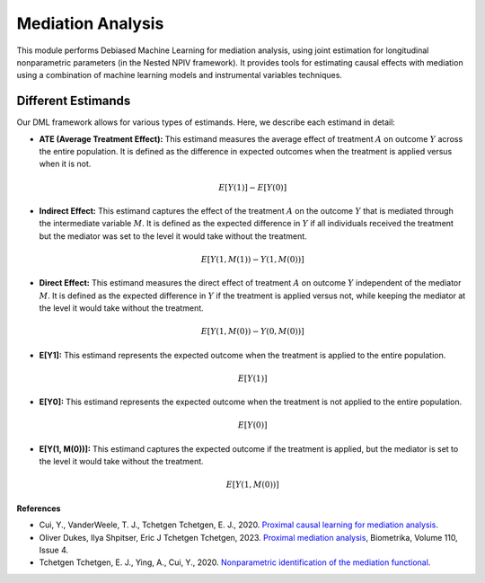 Mediation Analysis
==================

This module performs Debiased Machine Learning for mediation analysis, using joint estimation for longitudinal nonparametric parameters (in the Nested NPIV framework). It provides tools for estimating causal effects with mediation using a combination of machine learning models and instrumental variables techniques.


Different Estimands
-------------------

Our DML framework allows for various types of estimands. Here, we describe each estimand in detail:

- **ATE (Average Treatment Effect):** This estimand measures the average effect of treatment :math:`A` on outcome :math:`Y` across the entire population. It is defined as the difference in expected outcomes when the treatment is applied versus when it is not.

  .. math::
     E[Y(1)] - E[Y(0)]

- **Indirect Effect:** This estimand captures the effect of the treatment :math:`A` on the outcome :math:`Y` that is mediated through the intermediate variable :math:`M`. It is defined as the expected difference in :math:`Y` if all individuals received the treatment but the mediator was set to the level it would take without the treatment.

  .. math::
     E[Y(1, M(1)) - Y(1, M(0))]

- **Direct Effect:** This estimand measures the direct effect of treatment :math:`A` on outcome :math:`Y` independent of the mediator :math:`M`. It is defined as the expected difference in :math:`Y` if the treatment is applied versus not, while keeping the mediator at the level it would take without the treatment.

  .. math::
     E[Y(1, M(0)) - Y(0, M(0))]

- **E[Y1]:** This estimand represents the expected outcome when the treatment is applied to the entire population.

  .. math::
     E[Y(1)]

- **E[Y0]:** This estimand represents the expected outcome when the treatment is not applied to the entire population.

  .. math::
     E[Y(0)]

- **E[Y(1, M(0))]:** This estimand captures the expected outcome if the treatment is applied, but the mediator is set to the level it would take without the treatment.

  .. math::
     E[Y(1, M(0))]

.. autosummary::
   :toctree: _autosummary
   :template: class.rst

   dml_mediation.DML_mediation
   dml_joint_mediation.DML_joint_mediation

**References**

- Cui, Y., VanderWeele, T. J., Tchetgen Tchetgen, E. J., 2020. `Proximal causal learning for mediation analysis <https://doi.org/10.48550/arXiv.2011.08411>`_.
- Oliver Dukes, Ilya Shpitser, Eric J Tchetgen Tchetgen, 2023. `Proximal mediation analysis <https://doi.org/10.1093/biomet/asad015>`_, Biometrika, Volume 110, Issue 4.
- Tchetgen Tchetgen, E. J., Ying, A., Cui, Y., 2020. `Nonparametric identification of the mediation functional <https://doi.org/10.48550/arXiv.2009.10982>`_.
